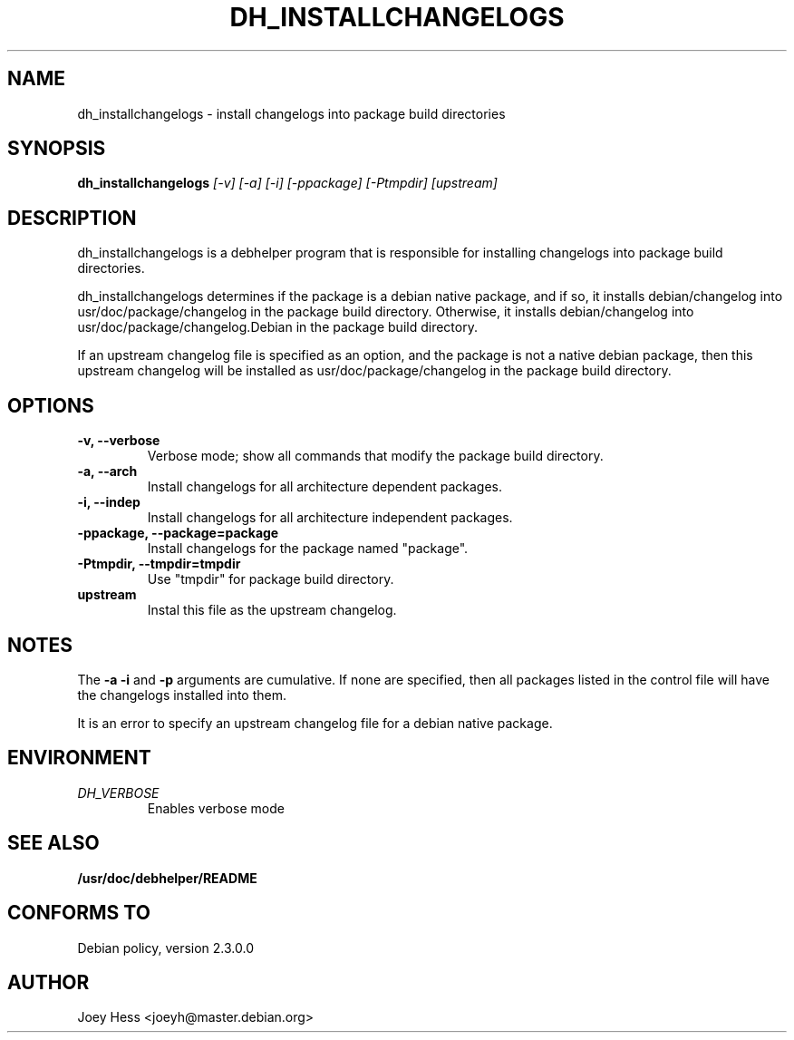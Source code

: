 .TH DH_INSTALLCHANGELOGS 1
.SH NAME
dh_installchangelogs \- install changelogs into package build directories
.SH SYNOPSIS
.B dh_installchangelogs
.I "[-v] [-a] [-i] [-ppackage] [-Ptmpdir] [upstream]"
.SH "DESCRIPTION"
dh_installchangelogs is a debhelper program that is responsible for installing
changelogs into package build directories.
.P
dh_installchangelogs determines if the package is a debian native package,
and if so, it installs debian/changelog into usr/doc/package/changelog in
the package build directory. Otherwise, it installs debian/changelog into
usr/doc/package/changelog.Debian in the package build directory.
.P
If an upstream changelog file is specified as an option, and the package is
not a native debian package, then this upstream changelog will be installed
as usr/doc/package/changelog in the package build directory.
.SH OPTIONS
.TP
.B \-v, \--verbose
Verbose mode; show all commands that modify the package build directory.
.TP
.B \-a, \--arch
Install changelogs for all architecture dependent packages.
.TP
.B \-i, \--indep
Install changelogs for all architecture independent packages.
.TP
.B \-ppackage, \--package=package
Install changelogs for the package named "package".
.TP
.B \-Ptmpdir, \--tmpdir=tmpdir
Use "tmpdir" for package build directory. 
.TP
.B upstream
Instal this file as the upstream changelog.
.SH NOTES
The
.B \-a
.B \-i
and
.B \-p
arguments are cumulative. If none are specified, then all packages listed in
the control file will have the changelogs installed into them.
.P
It is an error to specify an upstream changelog file for a debian native
package.
.SH ENVIRONMENT
.TP
.I DH_VERBOSE
Enables verbose mode
.SH "SEE ALSO"
.BR /usr/doc/debhelper/README
.SH "CONFORMS TO"
Debian policy, version 2.3.0.0
.SH AUTHOR
Joey Hess <joeyh@master.debian.org>
